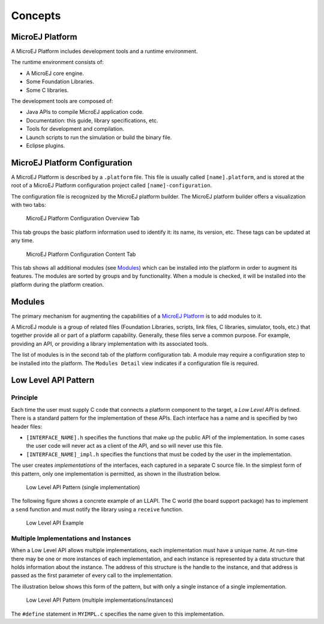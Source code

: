 Concepts
========

.. _concepts-jpf:

MicroEJ Platform
----------------

A MicroEJ Platform includes development tools and a runtime environment.

The runtime environment consists of:

-  A MicroEJ core engine.

-  Some Foundation Libraries.

-  Some C libraries.

The development tools are composed of:

-  Java APIs to compile MicroEJ application code.

-  Documentation: this guide, library specifications, etc.

-  Tools for development and compilation.

-  Launch scripts to run the simulation or build the binary file.

-  Eclipse plugins.

MicroEJ Platform Configuration
------------------------------

A MicroEJ Platform is described by a ``.platform`` file. This file is
usually called ``[name].platform``, and is stored at the root of a
MicroEJ Platform configuration project called ``[name]-configuration``.

The configuration file is recognized by the MicroEJ platform builder.
The MicroEJ platform builder offers a visualization with two tabs:

.. figure:: concepts/images/jpf_conf_overview.png
   :alt: MicroEJ Platform Configuration Overview Tab
   :width: 80.0%

   MicroEJ Platform Configuration Overview Tab

This tab groups the basic platform information used to identify it: its
name, its version, etc. These tags can be updated at any time.

.. figure:: concepts/images/jpf_conf_modules.png
   :alt: MicroEJ Platform Configuration Content Tab
   :width: 80.0%

   MicroEJ Platform Configuration Content Tab

This tab shows all additional modules (see `Modules <#jpf_modules>`__)
which can be installed into the platform in order to augment its
features. The modules are sorted by groups and by functionality. When a
module is checked, it will be installed into the platform during the
platform creation.

.. _jpf_modules:

Modules
-------

The primary mechanism for augmenting the capabilities of a `MicroEJ
Platform <#concepts-jpf>`__ is to add modules to it.

A MicroEJ module is a group of related files (Foundation Libraries,
scripts, link files, C libraries, simulator, tools, etc.) that together
provide all or part of a platform capability. Generally, these files
serve a common purpose. For example, providing an API, or providing a
library implementation with its associated tools.

The list of modules is in the second tab of the platform configuration
tab. A module may require a configuration step to be installed into the
platform. The ``Modules Detail`` view indicates if a configuration file
is required.

Low Level API Pattern
---------------------

Principle
~~~~~~~~~

Each time the user must supply C code that connects a platform component
to the target, a *Low Level API* is defined. There is a standard pattern
for the implementation of these APIs. Each interface has a name and is
specified by two header files:

-  ``[INTERFACE_NAME].h`` specifies the functions that make up the
   public API of the implementation. In some cases the user code will
   never act as a client of the API, and so will never use this file.

-  ``[INTERFACE_NAME]_impl.h`` specifies the functions that must be
   coded by the user in the implementation.

The user creates *implementations* of the interfaces, each captured in a
separate C source file. In the simplest form of this pattern, only one
implementation is permitted, as shown in the illustration below.

.. figure:: concepts/images/low-level-1c.svg
   :alt: Low Level API Pattern (single implementation)
   :width: 80.0%

   Low Level API Pattern (single implementation)

The following figure shows a concrete example of an LLAPI. The C world
(the board support package) has to implement a ``send`` function and
must notify the library using a ``receive`` function.

.. figure:: concepts/images/low-level-3c.svg
   :alt: Low Level API Example
   :width: 80.0%

   Low Level API Example

Multiple Implementations and Instances
~~~~~~~~~~~~~~~~~~~~~~~~~~~~~~~~~~~~~~

When a Low Level API allows multiple implementations, each
implementation must have a unique name. At run-time there may be one or
more instances of each implementation, and each instance is represented
by a data structure that holds information about the instance. The
address of this structure is the handle to the instance, and that
address is passed as the first parameter of every call to the
implementation.

The illustration below shows this form of the pattern, but with only a
single instance of a single implementation.

.. figure:: concepts/images/low-level-2c.svg
   :alt: Low Level API Pattern (multiple implementations/instances)
   :width: 80.0%

   Low Level API Pattern (multiple implementations/instances)

The ``#define`` statement in ``MYIMPL.c`` specifies the name given to
this implementation.
